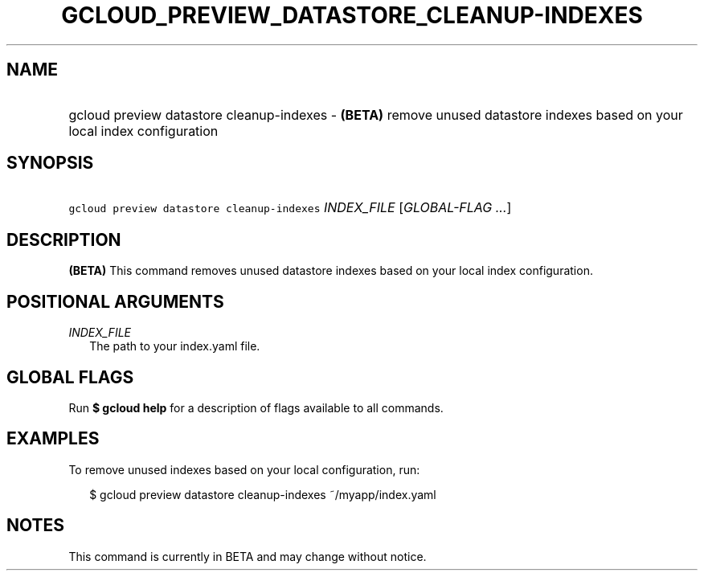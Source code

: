 
.TH "GCLOUD_PREVIEW_DATASTORE_CLEANUP\-INDEXES" 1



.SH "NAME"
.HP
gcloud preview datastore cleanup\-indexes \- \fB(BETA)\fR remove unused datastore indexes based on your local index configuration



.SH "SYNOPSIS"
.HP
\f5gcloud preview datastore cleanup\-indexes\fR \fIINDEX_FILE\fR [\fIGLOBAL\-FLAG\ ...\fR]


.SH "DESCRIPTION"

\fB(BETA)\fR This command removes unused datastore indexes based on your local
index configuration.



.SH "POSITIONAL ARGUMENTS"

\fIINDEX_FILE\fR
.RS 2m
The path to your index.yaml file.


.RE

.SH "GLOBAL FLAGS"

Run \fB$ gcloud help\fR for a description of flags available to all commands.



.SH "EXAMPLES"

To remove unused indexes based on your local configuration, run:

.RS 2m
$ gcloud preview datastore cleanup\-indexes ~/myapp/index.yaml
.RE



.SH "NOTES"

This command is currently in BETA and may change without notice.

